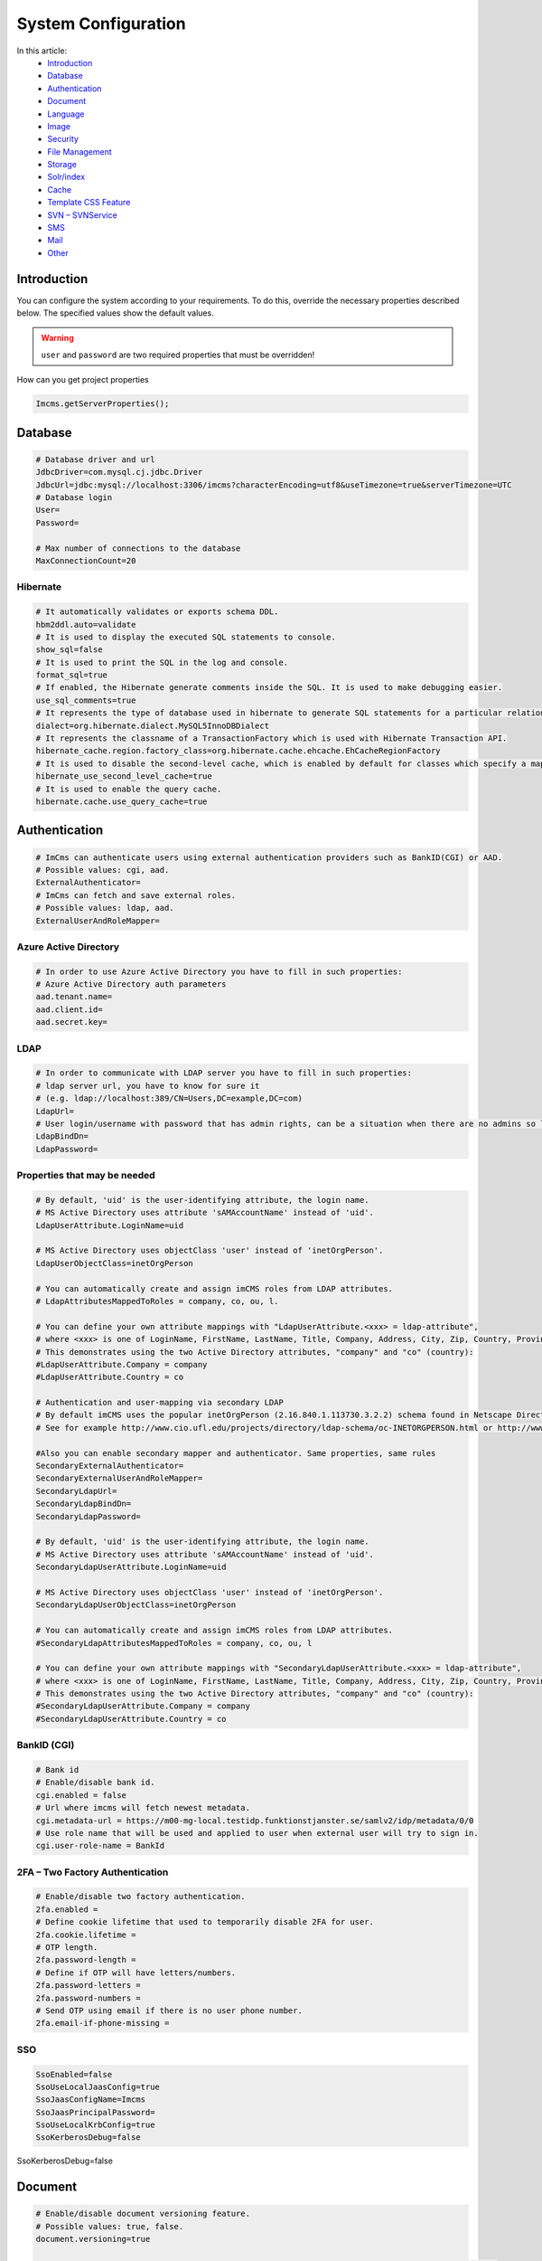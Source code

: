 System Configuration
====================

In this article:
    - `Introduction`_
    - `Database`_
    - `Authentication`_
    - `Document`_
    - `Language`_
    - `Image`_
    - `Security`_
    - `File Management`_
    - `Storage`_
    - `Solr/index`_
    - `Cache`_
    - `Template CSS Feature`_
    - `SVN – SVNService`_
    - `SMS`_
    - `Mail`_
    - `Other`_

------------
Introduction
------------

You can configure the system according to your requirements.
To do this, override the necessary properties described below.
The specified values show the default values.

.. warning:: ``user`` and ``password`` are two required properties that must be overridden!

How can you get project properties

.. code-block:: properties

    Imcms.getServerProperties();

--------
Database
--------

.. code-block:: properties

    # Database driver and url
    JdbcDriver=com.mysql.cj.jdbc.Driver
    JdbcUrl=jdbc:mysql://localhost:3306/imcms?characterEncoding=utf8&useTimezone=true&serverTimezone=UTC
    # Database login
    User=
    Password=

    # Max number of connections to the database
    MaxConnectionCount=20

*********
Hibernate
*********

.. code-block:: properties

    # It automatically validates or exports schema DDL.
    hbm2ddl.auto=validate
    # It is used to display the executed SQL statements to console.
    show_sql=false
    # It is used to print the SQL in the log and console.
    format_sql=true
    # If enabled, the Hibernate generate comments inside the SQL. It is used to make debugging easier.
    use_sql_comments=true
    # It represents the type of database used in hibernate to generate SQL statements for a particular relational database.
    dialect=org.hibernate.dialect.MySQL5InnoDBDialect
    # It represents the classname of a TransactionFactory which is used with Hibernate Transaction API.
    hibernate_cache.region.factory_class=org.hibernate.cache.ehcache.EhCacheRegionFactory
    # It is used to disable the second-level cache, which is enabled by default for classes which specify a mapping.
    hibernate_use_second_level_cache=true
    # It is used to enable the query cache.
    hibernate.cache.use_query_cache=true

--------------
Authentication
--------------

.. code-block:: properties

    # ImCms can authenticate users using external authentication providers such as BankID(CGI) or AAD.
    # Possible values: cgi, aad.
    ExternalAuthenticator=
    # ImCms can fetch and save external roles.
    # Possible values: ldap, aad.
    ExternalUserAndRoleMapper=

**********************
Azure Active Directory
**********************

.. code-block:: properties

    # In order to use Azure Active Directory you have to fill in such properties:
    # Azure Active Directory auth parameters
    aad.tenant.name=
    aad.client.id=
    aad.secret.key=

****
LDAP
****

.. code-block:: properties

    # In order to communicate with LDAP server you have to fill in such properties:
    # ldap server url, you have to know for sure it
    # (e.g. ldap://localhost:389/CN=Users,DC=example,DC=com)
    LdapUrl=
    # User login/username with password that has admin rights, can be a situation when there are no admins so leave empty.
    LdapBindDn=
    LdapPassword=

*****************************
Properties that may be needed
*****************************

.. code-block:: properties

    # By default, 'uid' is the user-identifying attribute, the login name.
    # MS Active Directory uses attribute 'sAMAccountName' instead of 'uid'.
    LdapUserAttribute.LoginName=uid

    # MS Active Directory uses objectClass 'user' instead of 'inetOrgPerson'.
    LdapUserObjectClass=inetOrgPerson

    # You can automatically create and assign imCMS roles from LDAP attributes.
    # LdapAttributesMappedToRoles = company, co, ou, l.

    # You can define your own attribute mappings with "LdapUserAttribute.<xxx> = ldap-attribute",
    # where <xxx> is one of LoginName, FirstName, LastName, Title, Company, Address, City, Zip, Country, Province, EmailAddress, WorkPhone, MobilePhone, HomePhone.
    # This demonstrates using the two Active Directory attributes, "company" and "co" (country):
    #LdapUserAttribute.Company = company
    #LdapUserAttribute.Country = co

    # Authentication and user-mapping via secondary LDAP
    # By default imCMS uses the popular inetOrgPerson (2.16.840.1.113730.3.2.2) schema found in Netscape Directory Server.
    # See for example http://www.cio.ufl.edu/projects/directory/ldap-schema/oc-INETORGPERSON.html or http://www.faqs.org/rfcs/rfc2798.html for details.

    #Also you can enable secondary mapper and authenticator. Same properties, same rules
    SecondaryExternalAuthenticator=
    SecondaryExternalUserAndRoleMapper=
    SecondaryLdapUrl=
    SecondaryLdapBindDn=
    SecondaryLdapPassword=

    # By default, 'uid' is the user-identifying attribute, the login name.
    # MS Active Directory uses attribute 'sAMAccountName' instead of 'uid'.
    SecondaryLdapUserAttribute.LoginName=uid

    # MS Active Directory uses objectClass 'user' instead of 'inetOrgPerson'.
    SecondaryLdapUserObjectClass=inetOrgPerson

    # You can automatically create and assign imCMS roles from LDAP attributes.
    #SecondaryLdapAttributesMappedToRoles = company, co, ou, l

    # You can define your own attribute mappings with "SecondaryLdapUserAttribute.<xxx> = ldap-attribute",
    # where <xxx> is one of LoginName, FirstName, LastName, Title, Company, Address, City, Zip, Country, Province, EmailAddress, WorkPhone, MobilePhone, HomePhone.
    # This demonstrates using the two Active Directory attributes, "company" and "co" (country):
    #SecondaryLdapUserAttribute.Company = company
    #SecondaryLdapUserAttribute.Country = co

************
BankID (CGI)
************

.. code-block:: properties

    # Bank id
    # Enable/disable bank id.
    cgi.enabled = false
    # Url where imcms will fetch newest metadata.
    cgi.metadata-url = https://m00-mg-local.testidp.funktionstjanster.se/samlv2/idp/metadata/0/0
    # Use role name that will be used and applied to user when external user will try to sign in.
    cgi.user-role-name = BankId

********************************
2FA – Two Factory Authentication
********************************

.. code-block:: properties

    # Enable/disable two factory authentication.
    2fa.enabled =
    # Define cookie lifetime that used to temporarily disable 2FA for user.
    2fa.cookie.lifetime =
    # OTP length.
    2fa.password-length =
    # Define if OTP will have letters/numbers.
    2fa.password-letters =
    2fa.password-numbers =
    # Send OTP using email if there is no user phone number.
    2fa.email-if-phone-missing =

***
SSO
***

.. code-block:: properties

    SsoEnabled=false
    SsoUseLocalJaasConfig=true
    SsoJaasConfigName=Imcms
    SsoJaasPrincipalPassword=
    SsoUseLocalKrbConfig=true
    SsoKerberosDebug=false

--------
Document
--------

.. code-block:: properties

    # Enable/disable document versioning feature.
    # Possible values: true, false.
    document.versioning=true

    # Path to the files of the file document. Path relative to the webapp root on the server storage.
    FilePath=WEB-INF/uploads/

.. code-block:: properties

    # Document ids that protected from deletion
    DeleteProtectedMetaIds=

--------
Language
--------

.. code-block:: properties

    # The language used when no language preference is known.
    DefaultLanguage=swe
    # Available languages. Need to use 2 letters language codes (en;sv) with ';' delimiter
    AvailableLanguages=en;sv;de

-----
Image
-----

.. code-block:: properties

    # Path to the images. Path relative to the webapp root on the server storage.
    ImagePath = images

    # Maximum size of an uploaded image in bytes. By default 250 MB.
    ImageArchiveMaxImageUploadSize = 262144000

    # ImageMagick is a software suite for creating, editing and composing images. It can be downloaded from http://www.imagemagick.org.
    # This path should lead to where ImageMagick is installed, and is required only on windows.
    # For example: C:\\Program Files\\ImageMagick-6.9.6-Q16
    ImageMagickPath =

***********
Compression
***********

.. code-block:: properties

    # Select a compression service.
    # Available options: imageOptim, resmush, default(imageMagick)
    image.compression.service =


    # ImageOptim configurations.

    image.compression.imageoptim.url = https://im2.io
    image.compression.imageoptim.username =
    # Desired image quality.
    # Available options: lossless, high, medium(balanced quality/filesize tradeoff), low.
    image.compression.imageoptim.quality =


    # reSmush.it configurations.

    image.compression.resmush.url = http://api.resmush.it/ws.php
    # Desired image quality.
    # Value between 0 and 100. Recommended: 80
    image.compression.resmush.quality =

--------
Security
--------

***********
CSRF Filter
***********

.. code-block:: properties

    # Enable/disable CSRF protection.
    # Possible values: true, false.
    csrf-include = true

**********
XSS Filter
**********

.. code-block:: properties

    # Enable/disable XSS protection.
    # Possible values: true, false.
    xss-include = true
    # Exclusion URLs. Separated by ','.
    # Add /** for zero or more 'subdirectories' in URL.
    # See for example: /example/example2,/example3/**.
    xss-exclusions =

---------------
File Management
---------------

.. code-block:: properties

    # Main folder for file management.
    # Path relative to the webapp root.
    # '.' set webapp as main folder.
    rootPath = .
    # Folders (inside rootPath) in which superadmin can manage files.
    # Path relative to the webapp root.
    # Separated by ';' or ':'.
    FileAdminRootPaths = css/;images/;javascript/;jsp/;WEB-INF/logs;WEB-INF/templates/

    # User ids that have access to FileAdmin.
    # Separated by ';'.
    admin.files.allowed-users =

-----
Storage
-----

.. code-block:: properties

    # AWS S3 configurations.
    s3.access.key =
    s3.secret.key =
    s3.server.url =
    s3.bucket.name =

*************
Image Storage
*************

.. code-block:: properties

    # Save image to
    # disk (default value) - disk storage
    # cloud - s3 storage
    # sync  - save to disk and s3. Get files from disk. If there is no required file on disk, pull from s3 and save to disk.
    image.storage.location = disk

*********************
File Document Storage
*********************

.. code-block:: properties

    # Save file document to
    # disk (default value) - disk storage
    # cloud - s3 storage
    # sync  - save to disk and s3. Get files from disk. If there is no required file on disk, pull from s3 and save to disk.
    file.storage.location = disk

----------
Solr/index
----------

.. code-block:: properties

    # Remote SOLr server URL.
    # Type: Http(s) URL.
    SolrUrl =


    # The number of minutes between scheduled indexings, default 0 means no scheduled indexings.
    # Schedules periodic index rebuild with fixed interval.
    # Cancels any previously scheduled rebuild.
    IndexingSchedulePeriodInMinutes = 0


    # List of mime types that will not be indexed.
    # Separated by ','.
    IndexDisabledFileMimes =

    # List of filename extensions that will not be indexed
    # Separated by ','.
    IndexDisabledFileExtensions =

-----
Cache
-----

.. code-block:: properties

    # Disable public document cache.
    # Possible values: true, false.
    disabledCache=false

--------------------
Template CSS Feature
--------------------

.. code-block:: properties

    # Working folder for template CSS files.
    TemplateCSSPath=WEB-INF/templates/.css/

----------------
SVN – SVNService
----------------

.. code-block:: properties

    # SVN credentials, if you work locally do not specify any of these properties.

    # Remote SVN repository URL.
    svn.url=
    # User credentials.
    svn.username=
    svn.password=

---
SMS
---

.. code-block:: properties

    # SMS gateway mandatory credentials.
    # Imcode SMS server gateway.
    sms.gateway.url =
    # Imcode SMS server gateway credentials.
    sms.gateway.password =
    sms.gateway.username =
    # SMS gateway optional parameters.
    # You can define SMS originator but usually it comes from gateway.
    sms.gateway.originator =
    # Format yyyy-MM-dd HH:mm:ss Z, example: 2000-05-31 18:45:00 -0000
    # You can decide when the recipient receive SMS.
    sms.gateway.delivery.time =
    # Default time is 172800 (48 hours), -1 means default value.
    sms.gateway.validity.time =

----
Mail
----

.. code-block:: properties

    # The hostname of the mail server with which to connect.
    SmtpServer=
    # The port number of the mail server to connect to.
    SmtpPort=25

-----
Other
-----

.. code-block:: properties

    #The URL of the server to which exception logs will be sent.
    # Type: Http(s) URL.
    ErrorLoggerUrl = https://errors.imcode.com/ErrorLogger

.. code-block:: properties

    # Workaround for servlet containers (e.g. Tomcat)
    # which don't provide a way to properly decode URI's
    # (path-info and query-string) as UTF-8.
    # The value is the faulty encoding used by the container.
    # Set to empty for the default system encoding.
    WorkaroundUriEncoding=iso-8859-1
